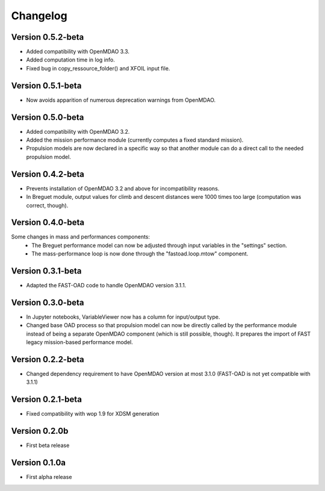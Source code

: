 =========
Changelog
=========

Version 0.5.2-beta
==================

- Added compatibility with OpenMDAO 3.3.
- Added computation time in log info.
- Fixed bug in copy_ressource_folder() and XFOIL input file.

Version 0.5.1-beta
==================

- Now avoids apparition of numerous deprecation warnings from OpenMDAO.

Version 0.5.0-beta
==================

- Added compatibility with OpenMDAO 3.2.
- Added the mission performance module (currently computes a fixed standard mission).
- Propulsion models are now declared in a specific way so that another
  module can do a direct call to the needed propulsion model.

Version 0.4.2-beta
==================

- Prevents installation of OpenMDAO 3.2 and above for incompatibility reasons.
- In Breguet module, output values for climb and descent distances were 1000 times
  too large (computation was correct, though).

Version 0.4.0-beta
==================

Some changes in mass and performances components:
    - The Breguet performance model can now be adjusted through input variables
      in the "settings" section.
    - The mass-performance loop is now done through the "fastoad.loop.mtow"
      component.

Version 0.3.1-beta
==================

- Adapted the FAST-OAD code to handle OpenMDAO version 3.1.1.

Version 0.3.0-beta
==================

- In Jupyter notebooks, VariableViewer now has a column for input/output type.
- Changed base OAD process so that propulsion model can now be directly called
  by the performance module instead of being a separate OpenMDAO component (which
  is still possible, though). It prepares the import of FAST legacy
  mission-based performance model.

Version 0.2.2-beta
==================

- Changed dependency requirement to have OpenMDAO version at most 3.1.0
  (FAST-OAD is not yet compatible with 3.1.1)

Version 0.2.1-beta
==================

- Fixed compatibility with wop 1.9 for XDSM generation


Version 0.2.0b
==============

- First beta release


Version 0.1.0a
==============

- First alpha release
